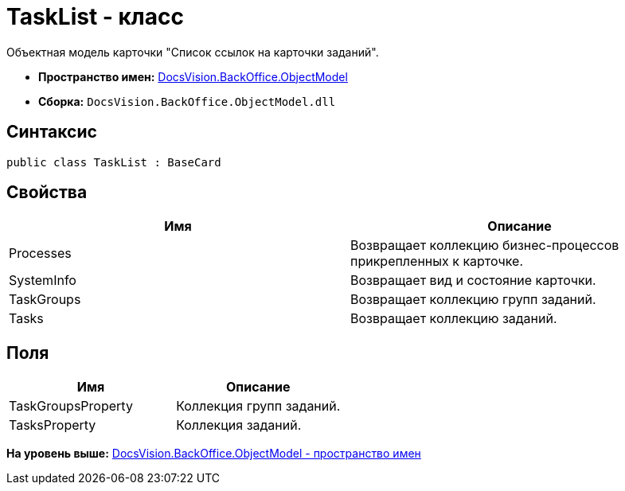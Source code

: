 = TaskList - класс

Объектная модель карточки "Список ссылок на карточки заданий".

* [.keyword]*Пространство имен:* xref:ObjectModel_NS.adoc[DocsVision.BackOffice.ObjectModel]
* [.keyword]*Сборка:* [.ph .filepath]`DocsVision.BackOffice.ObjectModel.dll`

== Синтаксис

[source,pre,codeblock,language-csharp]
----
public class TaskList : BaseCard
----

== Свойства

[cols=",",options="header",]
|===
|Имя |Описание
|Processes |Возвращает коллекцию бизнес-процессов прикрепленных к карточке.
|SystemInfo |Возвращает вид и состояние карточки.
|TaskGroups |Возвращает коллекцию групп заданий.
|Tasks |Возвращает коллекцию заданий.
|===

== Поля

[cols=",",options="header",]
|===
|Имя |Описание
|TaskGroupsProperty |Коллекция групп заданий.
|TasksProperty |Коллекция заданий.
|===

*На уровень выше:* xref:../../../../api/DocsVision/BackOffice/ObjectModel/ObjectModel_NS.adoc[DocsVision.BackOffice.ObjectModel - пространство имен]
